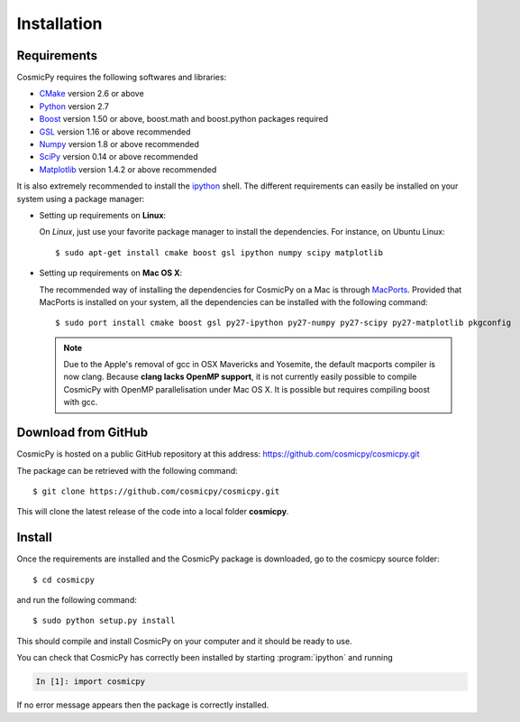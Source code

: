 .. Copyright (c) 2014-2015, CosmicPy Developers
.. Licensed under CeCILL 2.1 - see LICENSE.rst
Installation
============

Requirements
------------

CosmicPy requires the following softwares and libraries:

* `CMake <http://www.cmake.org>`_ version 2.6 or above
* `Python <http://www.python.org/>`_ version 2.7
* `Boost <http://www.boost.org>`_ version 1.50 or above, boost.math and boost.python packages required
* `GSL <http://www.gnu.org/software/gsl>`_ version 1.16 or above recommended
* `Numpy <http://www.numpy.org>`_ version 1.8 or above recommended
* `SciPy <http://www.scipy.org/scipylib/index.html>`_ version 0.14 or above recommended
* `Matplotlib <http://matplotlib.org/>`_ version 1.4.2 or above recommended

It is also extremely recommended to install the `ipython <http://ipython.org>`_ shell.
The different requirements can easily be installed on your system using a package manager:

* Setting up requirements on **Linux**:

  On `Linux`, just use your favorite package manager to install the dependencies.
  For instance, on Ubuntu Linux::

      $ sudo apt-get install cmake boost gsl ipython numpy scipy matplotlib


* Setting up requirements on **Mac OS X**:

  The recommended way of installing the dependencies for CosmicPy on a Mac is through `MacPorts <http://www.macports.org/>`_.
  Provided that MacPorts is installed on your system, all the dependencies can be installed with the following command::

      $ sudo port install cmake boost gsl py27-ipython py27-numpy py27-scipy py27-matplotlib pkgconfig

  .. Note::
      Due to the Apple's removal of gcc in OSX Mavericks and Yosemite, the default macports compiler is now clang.
      Because **clang lacks OpenMP support**, it is not currently easily possible to compile CosmicPy with OpenMP
      parallelisation under Mac OS X. It is possible but requires compiling boost with gcc.


Download from GitHub
--------------------

CosmicPy is hosted on a public GitHub repository at this address: https://github.com/cosmicpy/cosmicpy.git

The package can be retrieved with the following command::

    $ git clone https://github.com/cosmicpy/cosmicpy.git

This will clone the latest release of the code into a local folder **cosmicpy**.


Install
-------

Once the requirements are installed and the CosmicPy package is downloaded, go to the cosmicpy source folder::

    $ cd cosmicpy

and run the following command::

    $ sudo python setup.py install

This should compile and install CosmicPy on your computer and it should be ready to use.


You can check that CosmicPy has correctly been installed by starting :program:`ipython` and running

.. sourcecode:: ipython

    In [1]: import cosmicpy

If no error message appears then the package is correctly installed.
